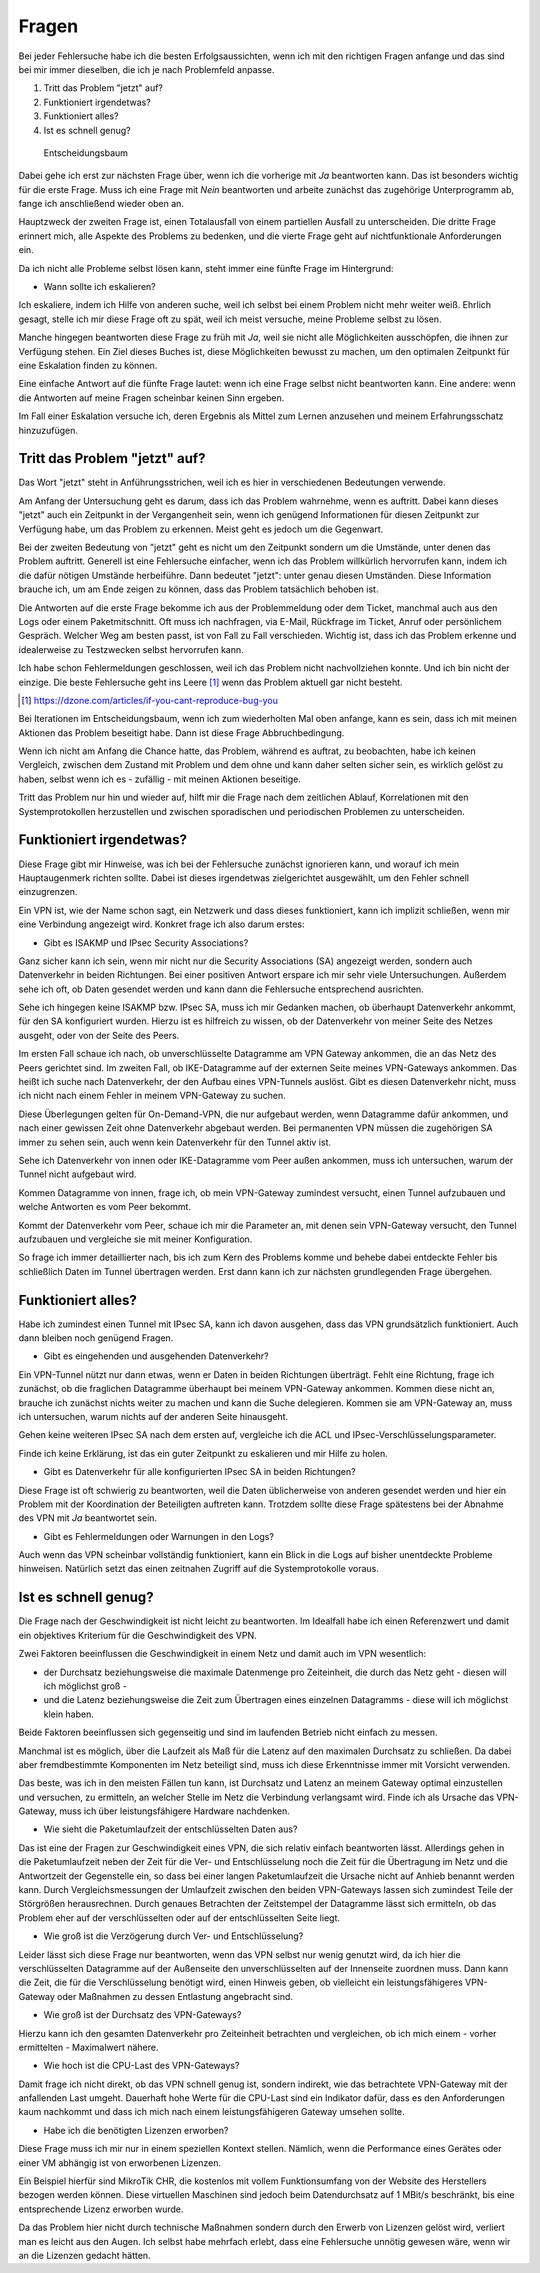 
Fragen
======

Bei jeder Fehlersuche habe ich die besten Erfolgsaussichten,
wenn ich mit den richtigen Fragen anfange
und das sind bei mir immer dieselben,
die ich je nach Problemfeld anpasse.

1. Tritt das Problem "jetzt" auf?
2. Funktioniert irgendetwas?
3. Funktioniert alles?
4. Ist es schnell genug?

.. figure:: ../images/entscheidungsbaum.png
   :alt: Entscheidungsbaum

   Entscheidungsbaum

Dabei gehe ich erst zur nächsten Frage über,
wenn ich die vorherige mit *Ja* beantworten kann.
Das ist besonders wichtig für die erste Frage.
Muss ich eine Frage mit *Nein* beantworten
und arbeite zunächst das zugehörige Unterprogramm ab,
fange ich anschließend wieder oben an.

Hauptzweck der zweiten Frage ist,
einen Totalausfall von einem partiellen Ausfall zu unterscheiden.
Die dritte Frage erinnert mich,
alle Aspekte des Problems zu bedenken,
und die vierte Frage geht auf nichtfunktionale Anforderungen ein.

Da ich nicht alle Probleme selbst lösen kann,
steht immer eine fünfte Frage im Hintergrund:

-  Wann sollte ich eskalieren?

Ich eskaliere, indem ich Hilfe von anderen suche,
weil ich selbst bei einem Problem nicht mehr weiter weiß.
Ehrlich gesagt, stelle ich mir diese Frage oft zu spät,
weil ich meist versuche, meine Probleme selbst zu lösen.

Manche hingegen beantworten diese Frage zu früh mit *Ja*,
weil sie nicht alle Möglichkeiten ausschöpfen,
die ihnen zur Verfügung stehen.
Ein Ziel dieses Buches ist, diese Möglichkeiten bewusst zu machen,
um den optimalen Zeitpunkt für eine Eskalation finden zu können.

Eine einfache Antwort auf die fünfte Frage lautet:
wenn ich eine Frage selbst nicht beantworten kann.
Eine andere: wenn die Antworten auf meine Fragen scheinbar keinen Sinn ergeben.

Im Fall einer Eskalation versuche ich,
deren Ergebnis als Mittel zum Lernen anzusehen
und meinem Erfahrungsschatz hinzuzufügen.

Tritt das Problem "jetzt" auf?
------------------------------

Das Wort "jetzt" steht in Anführungsstrichen,
weil ich es hier in verschiedenen Bedeutungen verwende.

Am Anfang der Untersuchung geht es darum,
dass ich das Problem wahrnehme, wenn es auftritt.
Dabei kann dieses "jetzt" auch ein Zeitpunkt in der Vergangenheit sein,
wenn ich genügend Informationen für diesen Zeitpunkt zur Verfügung habe,
um das Problem zu erkennen.
Meist geht es jedoch um die Gegenwart.

Bei der zweiten Bedeutung von "jetzt" geht es nicht um den Zeitpunkt
sondern um die Umstände,
unter denen das Problem auftritt.
Generell ist eine Fehlersuche einfacher,
wenn ich das Problem willkürlich hervorrufen kann,
indem ich die dafür nötigen Umstände herbeiführe.
Dann bedeutet "jetzt": unter genau diesen Umständen.
Diese Information brauche ich,
um am Ende zeigen zu können,
dass das Problem tatsächlich behoben ist.

Die Antworten auf die erste Frage bekomme ich
aus der Problemmeldung oder dem Ticket,
manchmal auch aus den Logs oder einem Paketmitschnitt.
Oft muss ich nachfragen,
via E-Mail, Rückfrage im Ticket, Anruf oder persönlichem Gespräch.
Welcher Weg am besten passt, ist von Fall zu Fall verschieden.
Wichtig ist, dass ich das Problem erkenne
und idealerweise zu Testzwecken selbst hervorrufen kann.

Ich habe schon Fehlermeldungen geschlossen,
weil ich das Problem nicht nachvollziehen konnte.
Und ich bin nicht der einzige.
Die beste Fehlersuche geht ins Leere [#]_
wenn das Problem aktuell gar nicht besteht.

.. .. rubric:: Fußnoten

.. [#] https://dzone.com/articles/if-you-cant-reproduce-bug-you

Bei Iterationen im Entscheidungsbaum,
wenn ich zum wiederholten Mal oben anfange,
kann es sein,
dass ich mit meinen Aktionen das Problem beseitigt habe.
Dann ist diese Frage Abbruchbedingung.

Wenn ich nicht am Anfang die Chance hatte,
das Problem, während es auftrat, zu beobachten,
habe ich keinen Vergleich,
zwischen dem Zustand mit Problem und dem ohne
und kann daher selten sicher sein,
es wirklich gelöst zu haben,
selbst wenn ich es - zufällig - mit meinen Aktionen beseitige.

Tritt das Problem nur hin und wieder auf,
hilft mir die Frage nach dem zeitlichen Ablauf,
Korrelationen mit den Systemprotokollen herzustellen
und zwischen sporadischen und periodischen Problemen zu unterscheiden.

Funktioniert irgendetwas?
-------------------------

Diese Frage gibt mir Hinweise,
was ich bei der Fehlersuche zunächst ignorieren kann,
und worauf ich mein Hauptaugenmerk richten sollte.
Dabei ist dieses irgendetwas zielgerichtet ausgewählt,
um den Fehler schnell einzugrenzen.

Ein VPN ist, wie der Name schon sagt, ein Netzwerk
und dass dieses funktioniert,
kann ich implizit schließen,
wenn mir eine Verbindung angezeigt wird.
Konkret frage ich also darum erstes:

.. index:: SA

-  Gibt es ISAKMP und IPsec Security Associations?

Ganz sicher kann ich sein,
wenn mir nicht nur die Security Associations (SA) angezeigt werden,
sondern auch Datenverkehr in beiden Richtungen.
Bei einer positiven Antwort erspare ich mir sehr viele Untersuchungen.
Außerdem sehe ich oft, ob Daten gesendet werden
und kann dann die Fehlersuche entsprechend ausrichten.

Sehe ich hingegen keine ISAKMP bzw. IPsec SA,
muss ich mir Gedanken machen,
ob überhaupt Datenverkehr ankommt, für den SA konfiguriert wurden.
Hierzu ist es hilfreich zu wissen,
ob der Datenverkehr von meiner Seite des Netzes ausgeht,
oder von der Seite des Peers.

Im ersten Fall schaue ich nach,
ob unverschlüsselte Datagramme am VPN Gateway ankommen,
die an das Netz des Peers gerichtet sind.
Im zweiten Fall,
ob IKE-Datagramme auf der externen Seite meines VPN-Gateways ankommen.
Das heißt ich suche nach Datenverkehr,
der den Aufbau eines VPN-Tunnels auslöst.
Gibt es diesen Datenverkehr nicht,
muss ich nicht nach einem Fehler in meinem VPN-Gateway zu suchen.

Diese Überlegungen gelten für On-Demand-VPN,
die nur aufgebaut werden, wenn Datagramme dafür ankommen,
und nach einer gewissen Zeit ohne Datenverkehr abgebaut werden.
Bei permanenten VPN müssen die zugehörigen SA immer zu sehen sein,
auch wenn kein Datenverkehr für den Tunnel aktiv ist.

Sehe ich Datenverkehr von innen oder IKE-Datagramme vom Peer außen ankommen,
muss ich untersuchen, warum der Tunnel nicht aufgebaut wird.

Kommen Datagramme von innen, frage ich,
ob mein VPN-Gateway zumindest versucht,
einen Tunnel aufzubauen
und welche Antworten es vom Peer bekommt.

Kommt der Datenverkehr vom Peer,
schaue ich mir die Parameter an,
mit denen sein VPN-Gateway versucht,
den Tunnel aufzubauen
und vergleiche sie mit meiner Konfiguration.

So frage ich immer detaillierter nach,
bis ich zum Kern des Problems komme
und behebe dabei entdeckte Fehler
bis schließlich Daten im Tunnel übertragen werden.
Erst dann kann ich zur nächsten grundlegenden Frage übergehen.

Funktioniert alles?
-------------------

Habe ich zumindest einen Tunnel mit IPsec SA,
kann ich davon ausgehen,
dass das VPN grundsätzlich funktioniert.
Auch dann bleiben noch genügend Fragen.

-  Gibt es eingehenden und ausgehenden Datenverkehr?

Ein VPN-Tunnel nützt nur dann etwas,
wenn er Daten in beiden Richtungen überträgt.
Fehlt eine Richtung, frage ich zunächst,
ob die fraglichen Datagramme überhaupt bei meinem VPN-Gateway ankommen.
Kommen diese nicht an,
brauche ich zunächst nichts weiter zu machen
und kann die Suche delegieren.
Kommen sie am VPN-Gateway an,
muss ich untersuchen,
warum nichts auf der anderen Seite hinausgeht.

.. index:: ACL

Gehen keine weiteren IPsec SA nach dem ersten auf,
vergleiche ich die ACL und IPsec-Verschlüsselungsparameter.

Finde ich keine Erklärung,
ist das ein guter Zeitpunkt zu eskalieren und mir Hilfe zu holen.

-  Gibt es Datenverkehr für alle konfigurierten IPsec SA in beiden Richtungen?

Diese Frage ist oft schwierig zu beantworten,
weil die Daten üblicherweise von anderen gesendet werden
und hier ein Problem mit der Koordination der Beteiligten auftreten kann.
Trotzdem sollte diese Frage spätestens bei der Abnahme des VPN mit *Ja* beantwortet sein.

-  Gibt es Fehlermeldungen oder Warnungen in den Logs?

Auch wenn das VPN scheinbar vollständig funktioniert,
kann ein Blick in die Logs auf bisher unentdeckte Probleme hinweisen.
Natürlich setzt das einen zeitnahen Zugriff auf die Systemprotokolle voraus.

Ist es schnell genug?
---------------------

Die Frage nach der Geschwindigkeit ist nicht leicht zu beantworten.
Im Idealfall habe ich einen Referenzwert
und damit ein objektives Kriterium für die Geschwindigkeit des VPN.

Zwei Faktoren beeinflussen die Geschwindigkeit in einem Netz und damit auch im VPN wesentlich:

-  der Durchsatz beziehungsweise die maximale Datenmenge pro Zeiteinheit,
   die durch das Netz geht - diesen will ich möglichst groß -
-  und die Latenz beziehungsweise die Zeit zum Übertragen eines einzelnen
   Datagramms - diese will ich möglichst klein haben.

Beide Faktoren beeinflussen sich gegenseitig
und sind im laufenden Betrieb nicht einfach zu messen.

Manchmal ist es möglich,
über die Laufzeit als Maß für die Latenz auf den maximalen Durchsatz zu schließen.
Da dabei aber fremdbestimmte Komponenten im Netz beteiligt sind,
muss ich diese Erkenntnisse immer mit Vorsicht verwenden.

Das beste, was ich in den meisten Fällen tun kann,
ist Durchsatz und Latenz an meinem Gateway optimal einzustellen
und versuchen, zu ermitteln,
an welcher Stelle im Netz die Verbindung verlangsamt wird.
Finde ich als Ursache das VPN-Gateway,
muss ich über leistungsfähigere Hardware nachdenken.

-  Wie sieht die Paketumlaufzeit der entschlüsselten Daten aus?

Das ist eine der Fragen zur Geschwindigkeit eines VPN,
die sich relativ einfach beantworten lässt.
Allerdings gehen in die Paketumlaufzeit
neben der Zeit für die Ver- und Entschlüsselung
noch die Zeit für die Übertragung im Netz
und die Antwortzeit der Gegenstelle ein,
so dass bei einer langen Paketumlaufzeit
die Ursache nicht auf Anhieb benannt werden kann.
Durch Vergleichsmessungen der Umlaufzeit zwischen den beiden VPN-Gateways
lassen sich zumindest Teile der Störgrößen herausrechnen.
Durch genaues Betrachten der Zeitstempel der Datagramme lässt sich ermitteln,
ob das Problem eher auf der verschlüsselten oder auf der entschlüsselten Seite liegt.

-  Wie groß ist die Verzögerung durch Ver- und Entschlüsselung?

Leider lässt sich diese Frage nur beantworten,
wenn das VPN selbst nur wenig genutzt wird,
da ich hier die verschlüsselten Datagramme auf der Außenseite
den unverschlüsselten auf der Innenseite zuordnen muss.
Dann kann die Zeit, die für die Verschlüsselung benötigt wird, einen Hinweis geben,
ob vielleicht ein leistungsfähigeres VPN-Gateway oder Maßnahmen zu dessen Entlastung angebracht sind.

-  Wie groß ist der Durchsatz des VPN-Gateways?

Hierzu kann ich den gesamten Datenverkehr pro Zeiteinheit betrachten
und vergleichen, ob ich mich einem - vorher ermittelten - Maximalwert nähere.

- Wie hoch ist die CPU-Last des VPN-Gateways?

Damit frage ich nicht direkt,
ob das VPN schnell genug ist,
sondern indirekt,
wie das betrachtete VPN-Gateway mit der anfallenden Last umgeht.
Dauerhaft hohe Werte für die CPU-Last sind ein Indikator dafür,
dass es den Anforderungen kaum nachkommt
und dass ich mich nach einem leistungsfähigeren Gateway umsehen sollte.

- Habe ich die benötigten Lizenzen erworben?

Diese Frage muss ich mir nur in einem speziellen Kontext stellen.
Nämlich, wenn die Performance eines Gerätes oder einer VM abhängig ist
von erworbenen Lizenzen.

Ein Beispiel hierfür sind MikroTik CHR,
die kostenlos mit vollem Funktionsumfang
von der Website des Herstellers bezogen werden können.
Diese virtuellen Maschinen sind jedoch beim Datendurchsatz
auf 1 MBit/s beschränkt,
bis eine entsprechende Lizenz erworben wurde.

Da das Problem hier nicht durch technische Maßnahmen
sondern durch den Erwerb von Lizenzen gelöst wird,
verliert man es leicht aus den Augen.
Ich selbst habe mehrfach erlebt,
dass eine Fehlersuche unnötig gewesen wäre,
wenn wir an die Lizenzen gedacht hätten.
